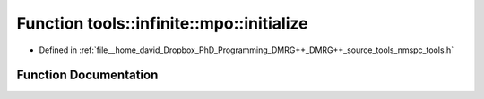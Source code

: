 .. _exhale_function_namespacetools_1_1infinite_1_1mpo_1addb2f6f4d29dd5f8ee53922fecfca3e5:

Function tools::infinite::mpo::initialize
=========================================

- Defined in :ref:`file__home_david_Dropbox_PhD_Programming_DMRG++_DMRG++_source_tools_nmspc_tools.h`


Function Documentation
----------------------


.. doxygenfunction:: tools::infinite::mpo::initialize(class_state_infinite&, std::string)
